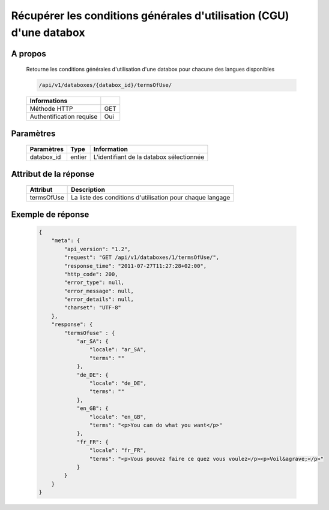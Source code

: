 Récupérer les conditions générales d'utilisation (CGU) d'une databox
====================================================================

A propos
--------

  Retourne les conditions générales d'utilisation d'une databox pour chacune
  des langues disponibles

  .. code-block:: bash

    /api/v1/databoxes/{databox_id}/termsOfUse/

  ========================== =====
   Informations
  ========================== =====
   Méthode HTTP               GET
   Authentification requise   Oui
  ========================== =====

Paramètres
----------

  ======================== ============== =============
   Paramètres               Type           Information
  ======================== ============== =============
   databox_id               entier         L'identifiant de la databox sélectionnée
  ======================== ============== =============


Attribut de la réponse
----------------------

  ============ ================================
  Attribut      Description
  ============ ================================
   termsOfUse   La liste des conditions d'utilisation pour chaque langage
  ============ ================================

Exemple de réponse
------------------

  .. code-block:: javascript

    {
        "meta": {
            "api_version": "1.2",
            "request": "GET /api/v1/databoxes/1/termsOfUse/",
            "response_time": "2011-07-27T11:27:28+02:00",
            "http_code": 200,
            "error_type": null,
            "error_message": null,
            "error_details": null,
            "charset": "UTF-8"
        },
        "response": {
            "termsOfuse" : {
                "ar_SA": {
                    "locale": "ar_SA",
                    "terms": ""
                },
                "de_DE": {
                    "locale": "de_DE",
                    "terms": ""
                },
                "en_GB": {
                    "locale": "en_GB",
                    "terms": "<p>You can do what you want</p>"
                },
                "fr_FR": {
                    "locale": "fr_FR",
                    "terms": "<p>Vous pouvez faire ce quez vous voulez</p><p>Voil&agrave;</p>"
                }
            }
        }
    }